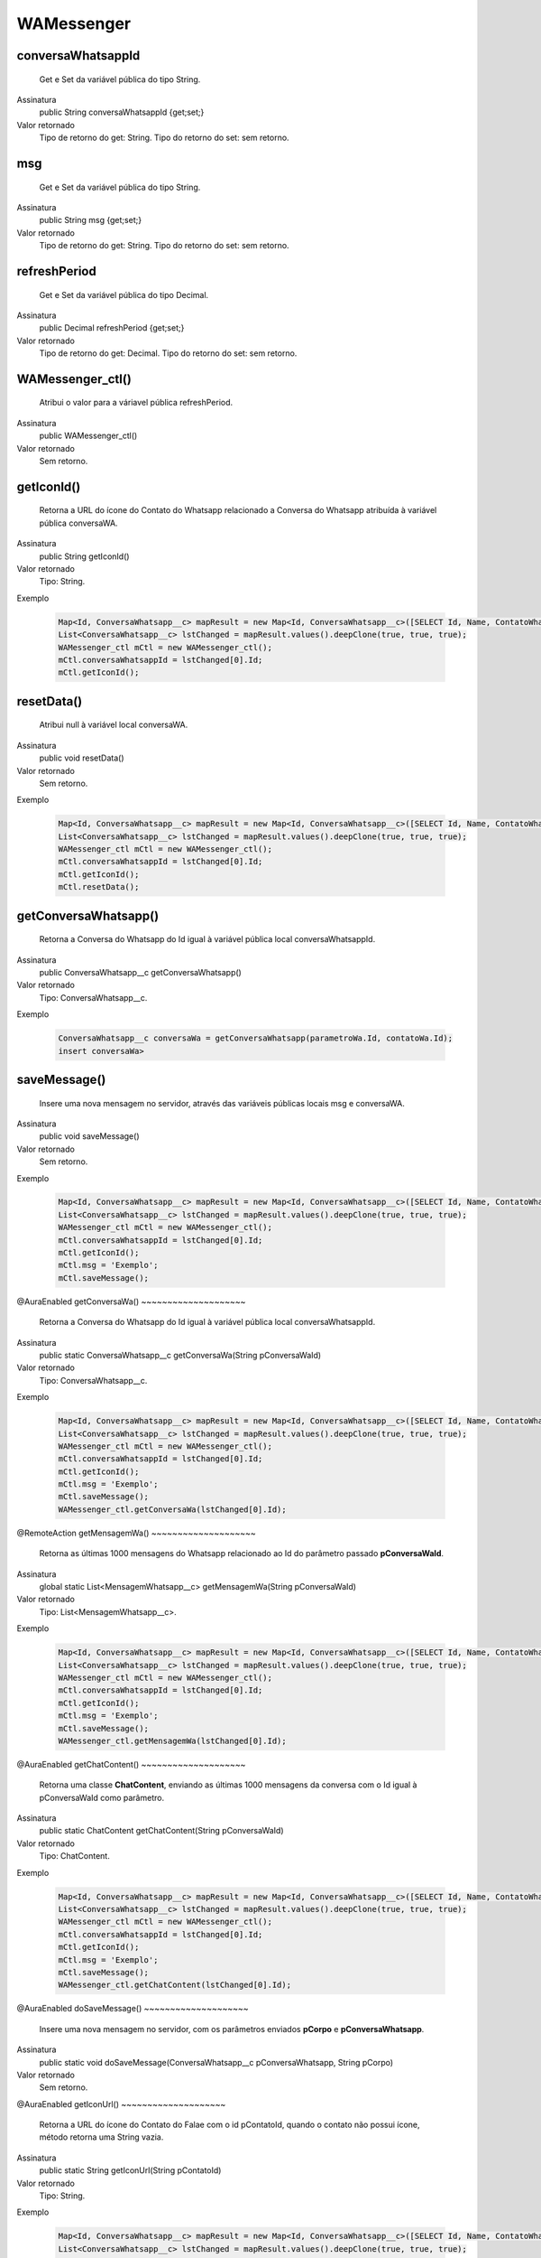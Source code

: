 ################
WAMessenger
################

conversaWhatsappId
~~~~~~~~~~~~~~~~~~~~
  Get e Set da variável pública do tipo String.
Assinatura
  public String conversaWhatsappId {get;set;}
Valor retornado
  Tipo de retorno do get:		String.
  Tipo do retorno do set:		sem retorno.


msg
~~~~~~~~~~~~~~~~~~~~
  Get e Set da variável pública do tipo String.
Assinatura
  public String msg {get;set;}
Valor retornado
  Tipo de retorno do get:		String.
  Tipo do retorno do set:		sem retorno.


refreshPeriod
~~~~~~~~~~~~~~~~~~~~
  Get e Set da variável pública do tipo Decimal.
Assinatura
  public Decimal refreshPeriod {get;set;}
Valor retornado
  Tipo de retorno do get:		Decimal.
  Tipo do retorno do set:		sem retorno.


WAMessenger_ctl()
~~~~~~~~~~~~~~~~~~~~
  Atribui o valor para a váriavel pública refreshPeriod.
Assinatura
  public WAMessenger_ctl()
Valor retornado
  Sem retorno.


getIconId()
~~~~~~~~~~~~~~~~~~~~
  Retorna a URL do ícone do Contato do Whatsapp relacionado a Conversa do Whatsapp atribuída à variável pública conversaWA.
Assinatura
  public String getIconId()
Valor retornado
  Tipo:	String.
Exemplo

   .. code-block:: apex

      Map<Id, ConversaWhatsapp__c> mapResult = new Map<Id, ConversaWhatsapp__c>([SELECT Id, Name, ContatoWhatsapp__r.Name, ContatoWhatsapp__r.Numero__c, ParametroWhatsapp__r.Celular__c, ParametroWhatsapp__r.Name, Status__c FROM ConversaWhatsapp__c]);
      List<ConversaWhatsapp__c> lstChanged = mapResult.values().deepClone(true, true, true);
      WAMessenger_ctl mCtl = new WAMessenger_ctl();
      mCtl.conversaWhatsappId = lstChanged[0].Id;
      mCtl.getIconId();


resetData()
~~~~~~~~~~~~~~~~~~~~
  Atribui null à variável local conversaWA.
Assinatura
  public void resetData()
Valor retornado
  Sem retorno.
Exemplo

   .. code-block:: apex

      Map<Id, ConversaWhatsapp__c> mapResult = new Map<Id, ConversaWhatsapp__c>([SELECT Id, Name, ContatoWhatsapp__r.Name, ContatoWhatsapp__r.Numero__c, ParametroWhatsapp__r.Celular__c, ParametroWhatsapp__r.Name, Status__c FROM ConversaWhatsapp__c]);
      List<ConversaWhatsapp__c> lstChanged = mapResult.values().deepClone(true, true, true);
      WAMessenger_ctl mCtl = new WAMessenger_ctl();
      mCtl.conversaWhatsappId = lstChanged[0].Id;
      mCtl.getIconId();
      mCtl.resetData();
      
      
getConversaWhatsapp()
~~~~~~~~~~~~~~~~~~~~
  Retorna a Conversa do Whatsapp do Id igual à variável pública local conversaWhatsappId.
Assinatura
  public ConversaWhatsapp__c getConversaWhatsapp()
Valor retornado
  Tipo:	ConversaWhatsapp__c.
Exemplo

   .. code-block:: apex

      ConversaWhatsapp__c conversaWa = getConversaWhatsapp(parametroWa.Id, contatoWa.Id);
      insert conversaWa>
      
      
      
saveMessage()
~~~~~~~~~~~~~~~~~~~~
  Insere uma nova mensagem no servidor, através das variáveis públicas locais msg e conversaWA.
Assinatura
  public void saveMessage()
Valor retornado
  Sem retorno.
Exemplo

   .. code-block:: apex

      Map<Id, ConversaWhatsapp__c> mapResult = new Map<Id, ConversaWhatsapp__c>([SELECT Id, Name, ContatoWhatsapp__r.Name, ContatoWhatsapp__r.Numero__c, ParametroWhatsapp__r.Celular__c, ParametroWhatsapp__r.Name, Status__c FROM ConversaWhatsapp__c]);
      List<ConversaWhatsapp__c> lstChanged = mapResult.values().deepClone(true, true, true);
      WAMessenger_ctl mCtl = new WAMessenger_ctl();
      mCtl.conversaWhatsappId = lstChanged[0].Id;
      mCtl.getIconId();
      mCtl.msg = 'Exemplo';
      mCtl.saveMessage();
      
      
@AuraEnabled
getConversaWa()
~~~~~~~~~~~~~~~~~~~~
  Retorna a Conversa do Whatsapp do Id igual à variável pública local conversaWhatsappId.
Assinatura
  public static ConversaWhatsapp__c getConversaWa(String pConversaWaId)
Valor retornado
  Tipo:	ConversaWhatsapp__c.
Exemplo

   .. code-block:: apex

      Map<Id, ConversaWhatsapp__c> mapResult = new Map<Id, ConversaWhatsapp__c>([SELECT Id, Name, ContatoWhatsapp__r.Name, ContatoWhatsapp__r.Numero__c, ParametroWhatsapp__r.Celular__c, ParametroWhatsapp__r.Name, Status__c FROM ConversaWhatsapp__c]);
      List<ConversaWhatsapp__c> lstChanged = mapResult.values().deepClone(true, true, true);
      WAMessenger_ctl mCtl = new WAMessenger_ctl();
      mCtl.conversaWhatsappId = lstChanged[0].Id;
      mCtl.getIconId();
      mCtl.msg = 'Exemplo';
      mCtl.saveMessage();
      WAMessenger_ctl.getConversaWa(lstChanged[0].Id);
      
      
@RemoteAction
getMensagemWa()
~~~~~~~~~~~~~~~~~~~~
  Retorna as últimas 1000 mensagens do Whatsapp relacionado ao Id do parâmetro passado  **pConversaWaId**.
Assinatura
  global static List<MensagemWhatsapp__c> getMensagemWa(String pConversaWaId)
Valor retornado
  Tipo:	List<MensagemWhatsapp__c>.
Exemplo

   .. code-block:: apex

      Map<Id, ConversaWhatsapp__c> mapResult = new Map<Id, ConversaWhatsapp__c>([SELECT Id, Name, ContatoWhatsapp__r.Name, ContatoWhatsapp__r.Numero__c, ParametroWhatsapp__r.Celular__c, ParametroWhatsapp__r.Name, Status__c FROM ConversaWhatsapp__c]);
      List<ConversaWhatsapp__c> lstChanged = mapResult.values().deepClone(true, true, true);
      WAMessenger_ctl mCtl = new WAMessenger_ctl();
      mCtl.conversaWhatsappId = lstChanged[0].Id;
      mCtl.getIconId();
      mCtl.msg = 'Exemplo';
      mCtl.saveMessage();
      WAMessenger_ctl.getMensagemWa(lstChanged[0].Id);
      

@AuraEnabled
getChatContent()
~~~~~~~~~~~~~~~~~~~~
  Retorna uma classe **ChatContent**, enviando as últimas 1000 mensagens da conversa com o Id igual à pConversaWaId como parâmetro.
Assinatura
  public static ChatContent getChatContent(String pConversaWaId)
Valor retornado
  Tipo:	ChatContent.
Exemplo

   .. code-block:: apex

      Map<Id, ConversaWhatsapp__c> mapResult = new Map<Id, ConversaWhatsapp__c>([SELECT Id, Name, ContatoWhatsapp__r.Name, ContatoWhatsapp__r.Numero__c, ParametroWhatsapp__r.Celular__c, ParametroWhatsapp__r.Name, Status__c FROM ConversaWhatsapp__c]);
      List<ConversaWhatsapp__c> lstChanged = mapResult.values().deepClone(true, true, true);
      WAMessenger_ctl mCtl = new WAMessenger_ctl();
      mCtl.conversaWhatsappId = lstChanged[0].Id;
      mCtl.getIconId();
      mCtl.msg = 'Exemplo';
      mCtl.saveMessage();
      WAMessenger_ctl.getChatContent(lstChanged[0].Id);


@AuraEnabled
doSaveMessage()
~~~~~~~~~~~~~~~~~~~~
  Insere uma nova mensagem no servidor, com os parâmetros enviados **pCorpo** e **pConversaWhatsapp**.
Assinatura
  public static void doSaveMessage(ConversaWhatsapp__c pConversaWhatsapp, String pCorpo)
Valor retornado
  Sem retorno.


@AuraEnabled
getIconUrl()
~~~~~~~~~~~~~~~~~~~~
  Retorna a URL do ícone do Contato do Falae com o id pContatoId, quando o contato não possui ícone, método retorna uma String vazia.
Assinatura
  public static String getIconUrl(String pContatoId)
Valor retornado
  Tipo:	String.
Exemplo

   .. code-block:: apex

      Map<Id, ConversaWhatsapp__c> mapResult = new Map<Id, ConversaWhatsapp__c>([SELECT Id, Name, ContatoWhatsapp__r.Name, ContatoWhatsapp__r.Numero__c, ParametroWhatsapp__r.Celular__c, ParametroWhatsapp__r.Name, Status__c FROM ConversaWhatsapp__c]);
      List<ConversaWhatsapp__c> lstChanged = mapResult.values().deepClone(true, true, true);
      WAMessenger_ctl mCtl = new WAMessenger_ctl();
      mCtl.conversaWhatsappId = lstChanged[0].Id;
      mCtl.getIconId();
      mCtl.msg = 'Exemplo';
      mCtl.saveMessage();
      WAMessenger_ctl.getIconUrl(lstChanged[0].ContatoWhatsapp__c);


getHostUrl()
~~~~~~~~~~~~~~~~~~~~
  Retorna a URL da organização.
Assinatura
  public static String getHostUrl()
Valor retornado
  Tipo:	String.
Exemplo

   .. code-block:: apex

      Map<Id, ConversaWhatsapp__c> mapResult = new Map<Id, ConversaWhatsapp__c>([SELECT Id, Name, ContatoWhatsapp__r.Name, ContatoWhatsapp__r.Numero__c, ParametroWhatsapp__r.Celular__c, ParametroWhatsapp__r.Name, Status__c FROM ConversaWhatsapp__c]);
      List<ConversaWhatsapp__c> lstChanged = mapResult.values().deepClone(true, true, true);
      WAMessenger_ctl mCtl = new WAMessenger_ctl();
      mCtl.conversaWhatsappId = lstChanged[0].Id;
      mCtl.getIconId();
      mCtl.msg = 'Exemplo';
      mCtl.saveMessage();
      WAMessenger_ctl.getHostUrl();


@AuraEnabled
getWAActions()
~~~~~~~~~~~~~~~~~~~~
  Retorna uma lista **AcaoMessenger** com os tipos de metadados de Ação do Whatsapp do tipo **Messenger** com a **pConversaWhatsapp**.
Assinatura
  public static List<AcaoMessenger> getWAActions(ConversaWhatsapp__c pConversaWhatsapp)
Valor retornado
  Tipo:	List<AcaoMessenger>.
Exemplo

   .. code-block:: apex

      WAMessenger.getWAActions(a021U000007pg2FQAQ)
      
      
@AuraEnabled
doExecuteAction()
~~~~~~~~~~~~~~~~~~~~
  Executa o método **doExecuteWaAction** da classe **WAActionHandler**.
Assinatura
  public static void doExecuteAction(AcaoWhatsapp__mdt pAcaoWhatsapp, ConversaWhatsapp__c pConversaWhatsapp)
Valor retornado
  Sem retorno.
Exemplo

   .. code-block:: apex

      WAMessenger.doExecuteAction(new AcaoWhatsapp__mdt[]{
      new AcaoWhatsapp__mdt(TipoAcao__c = 'Entrada de Mensagem', ClasseApex__c = 'WACoreExecutionAfter', Assincrono__c = true)
      }, 'a021U000007pg2FQAQ');
      
      
      
      
      

